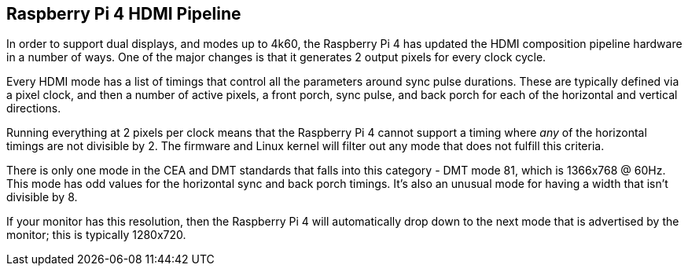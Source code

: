 == Raspberry Pi 4 HDMI Pipeline

In order to support dual displays, and modes up to 4k60, the Raspberry Pi 4 has updated the HDMI composition pipeline hardware in a number of ways. One of the major changes is that it generates 2 output pixels for every clock cycle.

Every HDMI mode has a list of timings that control all the parameters around sync pulse durations. These are typically defined via a pixel clock, and then a number of active pixels, a front porch, sync pulse, and back porch for each of the horizontal and vertical directions.

Running everything at 2 pixels per clock means that the Raspberry Pi 4 cannot support a timing where _any_ of the horizontal timings are not divisible by 2. The firmware and Linux kernel will filter out any mode that does not fulfill this criteria.

There is only one mode in the CEA and DMT standards that falls into this category - DMT mode 81, which is 1366x768 @ 60Hz. This mode has odd values for the horizontal sync and back porch timings. It's also an unusual mode for having a width that isn't divisible by 8.

If your monitor has this resolution, then the Raspberry Pi 4 will automatically drop down to the next mode that is advertised by the monitor; this is typically 1280x720.

